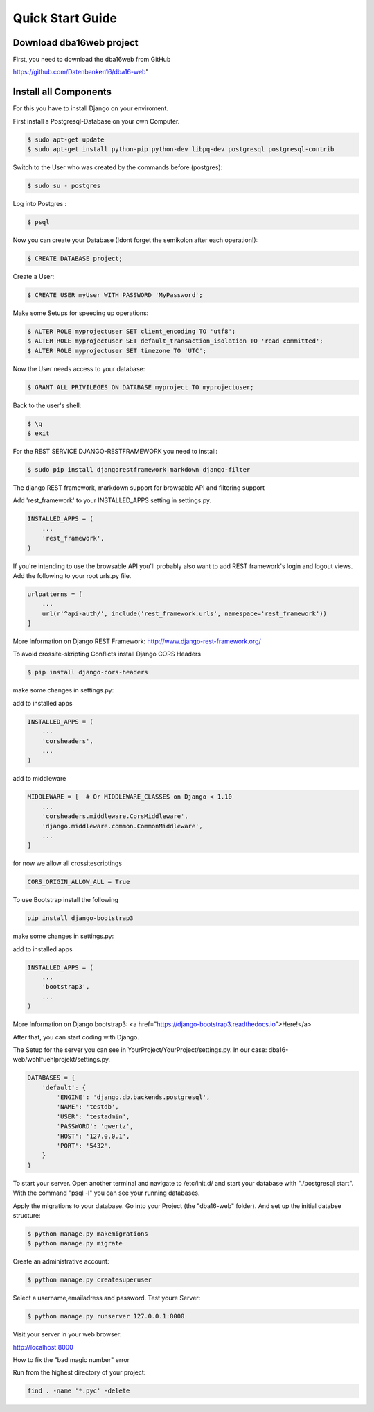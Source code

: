 Quick Start Guide
=================

Download dba16web project
-------------------------

First, you need to download the dba16web from GitHub

https://github.com/Datenbanken16/dba16-web"

Install all Components
----------------------
For this you have to install Django on your enviroment.

First install a Postgresql-Database on your own Computer.

.. code-block:: bash

    $ sudo apt-get update
    $ sudo apt-get install python-pip python-dev libpq-dev postgresql postgresql-contrib

Switch to the User who was created by the commands before (postgres):

.. code-block:: bash

    $ sudo su - postgres

Log into Postgres :

.. code-block:: bash

    $ psql

Now you can create your Database (!dont forget the semikolon after each operation!):

.. code-block:: bash

    $ CREATE DATABASE project;

Create a User:

.. code-block:: bash

    $ CREATE USER myUser WITH PASSWORD 'MyPassword';

Make some Setups for speeding up operations:

.. code-block:: bash

    $ ALTER ROLE myprojectuser SET client_encoding TO 'utf8';
    $ ALTER ROLE myprojectuser SET default_transaction_isolation TO 'read committed';
    $ ALTER ROLE myprojectuser SET timezone TO 'UTC';

Now the User needs access to your database:

.. code-block:: bash

    $ GRANT ALL PRIVILEGES ON DATABASE myproject TO myprojectuser;

Back to the user's shell:

.. code-block:: bash

    $ \q
    $ exit

For the REST SERVICE DJANGO-RESTFRAMEWORK you need to install:

.. code-block:: bash

    $ sudo pip install djangorestframework markdown django-filter

The django REST framework, markdown support for browsable API and filtering support

Add 'rest_framework' to your INSTALLED_APPS setting in settings.py.

.. code-block:: bash

     INSTALLED_APPS = (
         ...
         'rest_framework',
     )

If you're intending to use the browsable API you'll probably also want to add REST framework's login and logout views. Add the following to your root urls.py file.

.. code-block:: bash

    urlpatterns = [
        ...
        url(r'^api-auth/', include('rest_framework.urls', namespace='rest_framework'))
    ]

More Information on Django REST Framework: http://www.django-rest-framework.org/

To avoid crossite-skripting Conflicts install Django CORS Headers

.. code-block:: bash

    $ pip install django-cors-headers

make some changes in settings.py:

add to installed apps

.. code-block:: bash

    INSTALLED_APPS = (
        ...
        'corsheaders',
        ...
    )

add to middleware

.. code-block:: bash

    MIDDLEWARE = [  # Or MIDDLEWARE_CLASSES on Django < 1.10
        ...
        'corsheaders.middleware.CorsMiddleware',
        'django.middleware.common.CommonMiddleware',
        ...
    ]

for now we allow all crossitescriptings

.. code-block:: bash

    CORS_ORIGIN_ALLOW_ALL = True

To use Bootstrap install the following

.. code-block:: bash

    pip install django-bootstrap3

make some changes in settings.py:

add to installed apps

.. code-block:: bash

    INSTALLED_APPS = (
        ...
        'bootstrap3',
        ...
    )

More Information on Django bootstrap3: <a href="https://django-bootstrap3.readthedocs.io">Here!</a>

After that, you can start coding with Django.

The Setup for the server you can see in YourProject/YourProject/settings.py. In our case: dba16-web/wohlfuehlprojekt/settings.py.

.. code-block:: bash

    DATABASES = {
        'default': {
            'ENGINE': 'django.db.backends.postgresql',
            'NAME': 'testdb',
            'USER': 'testadmin',
            'PASSWORD': 'qwertz',
            'HOST': '127.0.0.1',
            'PORT': '5432',
        }
    }

To start your server. Open another terminal and navigate to /etc/init.d/ and start your database with "./postgresql start". With the command "psql -l" you can see your running databases.

Apply the migrations to your database. Go into your Project (the "dba16-web" folder). And set up the initial databse structure:

.. code-block:: bash

    $ python manage.py makemigrations
    $ python manage.py migrate

Create an administrative account:

.. code-block:: bash

    $ python manage.py createsuperuser

Select a username,emailadress and password. Test youre Server:

.. code-block:: bash

    $ python manage.py runserver 127.0.0.1:8000

Visit your server in your web browser:

http://localhost:8000

How to fix the "bad magic number" error

Run from the highest directory of your project:

.. code-block:: bash

    find . -name '*.pyc' -delete
